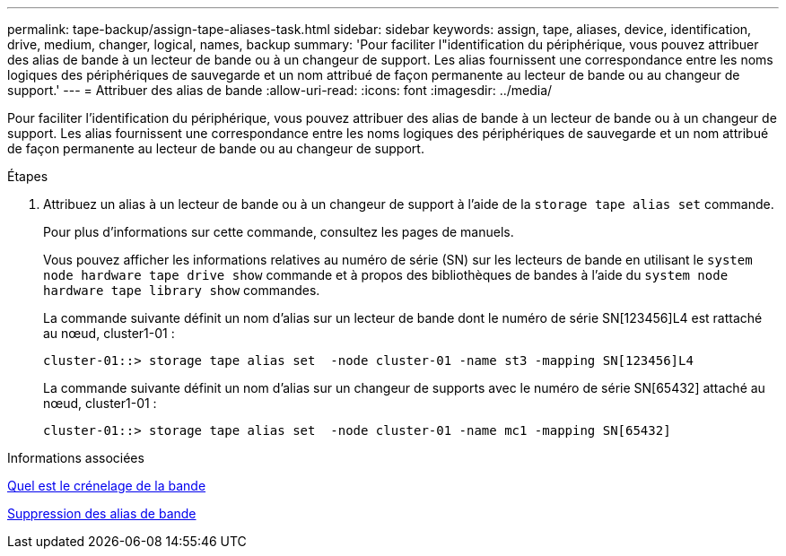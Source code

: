 ---
permalink: tape-backup/assign-tape-aliases-task.html 
sidebar: sidebar 
keywords: assign, tape, aliases, device, identification, drive, medium, changer, logical, names, backup 
summary: 'Pour faciliter l"identification du périphérique, vous pouvez attribuer des alias de bande à un lecteur de bande ou à un changeur de support. Les alias fournissent une correspondance entre les noms logiques des périphériques de sauvegarde et un nom attribué de façon permanente au lecteur de bande ou au changeur de support.' 
---
= Attribuer des alias de bande
:allow-uri-read: 
:icons: font
:imagesdir: ../media/


[role="lead"]
Pour faciliter l'identification du périphérique, vous pouvez attribuer des alias de bande à un lecteur de bande ou à un changeur de support. Les alias fournissent une correspondance entre les noms logiques des périphériques de sauvegarde et un nom attribué de façon permanente au lecteur de bande ou au changeur de support.

.Étapes
. Attribuez un alias à un lecteur de bande ou à un changeur de support à l'aide de la `storage tape alias set` commande.
+
Pour plus d'informations sur cette commande, consultez les pages de manuels.

+
Vous pouvez afficher les informations relatives au numéro de série (SN) sur les lecteurs de bande en utilisant le `system node hardware tape drive show` commande et à propos des bibliothèques de bandes à l'aide du `system node hardware tape library show` commandes.

+
La commande suivante définit un nom d'alias sur un lecteur de bande dont le numéro de série SN[123456]L4 est rattaché au nœud, cluster1-01 :

+
[listing]
----
cluster-01::> storage tape alias set  -node cluster-01 -name st3 -mapping SN[123456]L4
----
+
La commande suivante définit un nom d'alias sur un changeur de supports avec le numéro de série SN[65432] attaché au nœud, cluster1-01 :

+
[listing]
----
cluster-01::> storage tape alias set  -node cluster-01 -name mc1 -mapping SN[65432]
----


.Informations associées
xref:assign-tape-aliases-concept.adoc[Quel est le crénelage de la bande]

xref:remove-tape-aliases-task.adoc[Suppression des alias de bande]
